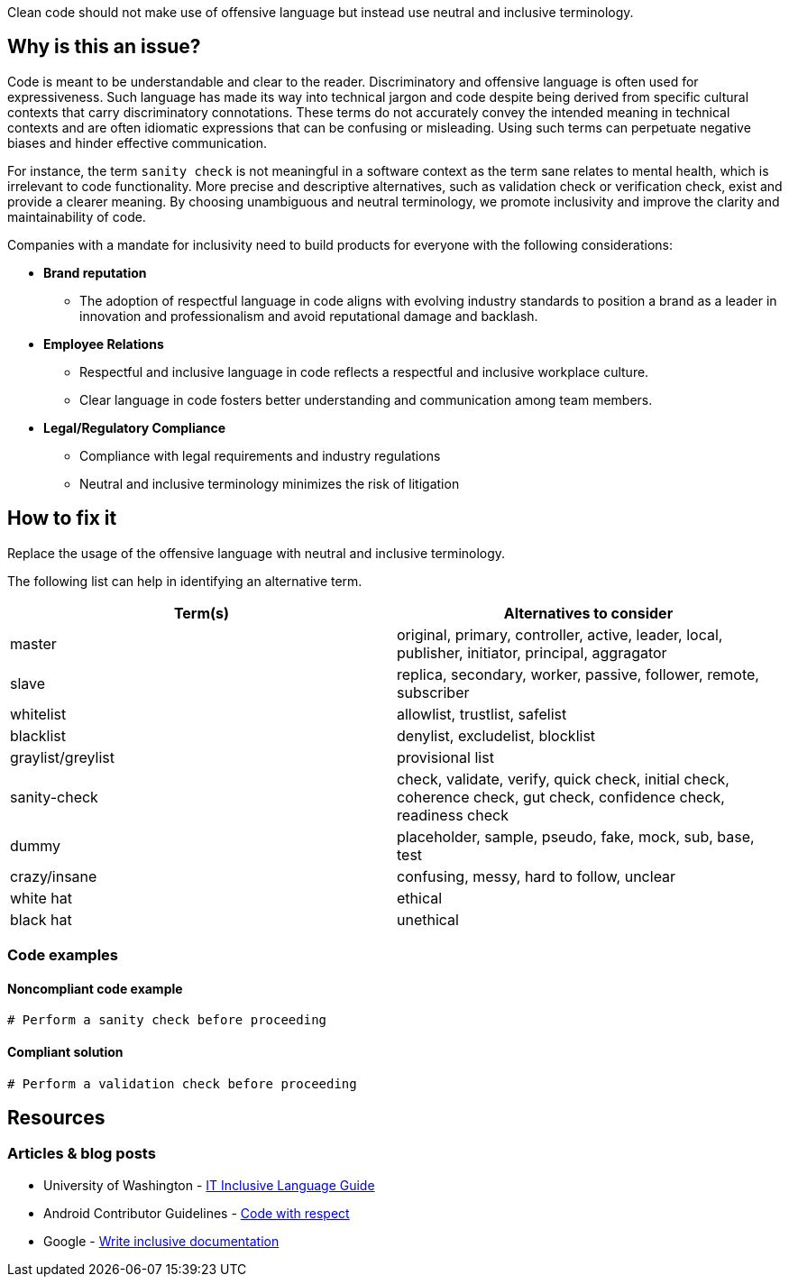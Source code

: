 Clean code should not make use of offensive language but instead use neutral and inclusive terminology.

== Why is this an issue?

Code is meant to be understandable and clear to the reader.
Discriminatory and offensive language is often used for expressiveness.
Such language has made its way into technical jargon and code despite being derived
from specific cultural contexts that carry discriminatory connotations.
These terms do not accurately convey the intended meaning in technical contexts
and are often idiomatic expressions that can be confusing or misleading.
Using such terms can perpetuate negative biases and hinder effective communication.

For instance, the term `sanity check` is not meaningful in a software context as the term
sane relates to mental health, which is irrelevant to code functionality.
More precise and descriptive alternatives, such as validation check or verification check,
exist and provide a clearer meaning. By choosing unambiguous and neutral terminology,
we promote inclusivity and improve the clarity and maintainability of code.

Companies with a mandate for inclusivity need to build products for everyone with
the following considerations:

* *Brand reputation*
** The adoption of respectful language in code aligns with evolving industry standards to
position a brand as a leader in innovation and professionalism and avoid reputational damage and backlash.

* *Employee Relations*
** Respectful and inclusive language in code reflects a respectful and inclusive workplace culture.
** Clear language in code fosters better understanding and communication among team members.

* *Legal/Regulatory Compliance*
** Compliance with legal requirements and industry regulations
** Neutral and inclusive terminology minimizes the risk of litigation

== How to fix it

Replace the usage of the offensive language with neutral and inclusive terminology.

The following list can help in identifying an alternative term.
[cols="1,1"]
|===
| Term(s) | Alternatives to consider

|master
|original, primary, controller, active, leader, local, publisher, initiator, principal, aggragator

|slave
|replica, secondary, worker, passive, follower, remote, subscriber

|whitelist
|allowlist, trustlist, safelist

|blacklist
|denylist, excludelist, blocklist

|graylist/greylist
|provisional list

|sanity-check
|check, validate, verify, quick check, initial check, coherence check, gut check, confidence check, readiness check
|dummy
|placeholder, sample, pseudo, fake, mock, sub, base, test

|crazy/insane
|confusing, messy, hard to follow, unclear

|white hat
|ethical

|black hat
|unethical



|===

=== Code examples

==== Noncompliant code example

[source,text,diff-id=1,diff-type=noncompliant]
----
# Perform a sanity check before proceeding
----

==== Compliant solution

[source,text,diff-id=1,diff-type=compliant]
----
# Perform a validation check before proceeding
----


== Resources
=== Articles & blog posts

* University of Washington - https://itconnect.uw.edu/guides-by-topic/identity-diversity-inclusion/inclusive-language-guide/[IT Inclusive Language Guide]
* Android Contributor Guidelines - https://source.android.com/docs/setup/contribute/respectful-code[Code with respect]
* Google - https://developers.google.com/style/inclusive-documentation[Write inclusive documentation]

ifdef::env-github,rspecator-view[]

'''
== Implementation Specification
(visible only on this page)

=== Message

Remove the usage of this offensive language and replace it with neutral and inclusive terminology.

=== Highlighting

Highlight the usage of the offensive language.

'''
== Comments And Links
(visible only on this page)

endif::env-github,rspecator-view[]

